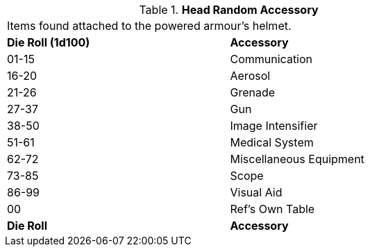 // Table 42.1.1 Head Random Accessory
.*Head Random Accessory*
[width="75%",cols="^,<",frame="all", stripes="even"]
|===
2+<|Items found attached to the powered armour's helmet.
s|Die Roll (1d100)
s|Accessory

|01-15
|Communication

|16-20
|Aerosol

|21-26
|Grenade

|27-37
|Gun

|38-50
|Image Intensifier

|51-61
|Medical System

|62-72
|Miscellaneous Equipment

|73-85
|Scope

|86-99
|Visual Aid

|00
|Ref's Own Table

s|Die Roll
s|Accessory
|===
